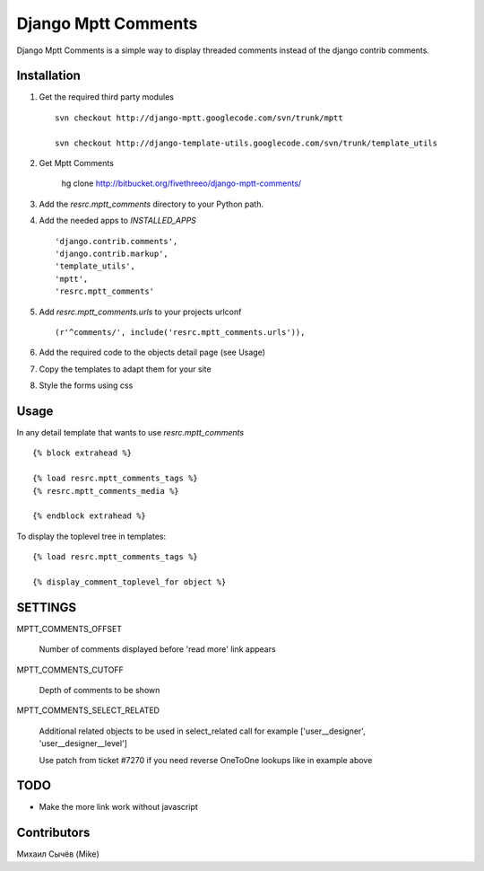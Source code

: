 ====================
Django Mptt Comments
====================

Django Mptt Comments is a simple way to display threaded comments instead of the django contrib comments.

Installation
============

#. Get the required third party modules ::

    svn checkout http://django-mptt.googlecode.com/svn/trunk/mptt

    svn checkout http://django-template-utils.googlecode.com/svn/trunk/template_utils

#. Get Mptt Comments

    hg clone http://bitbucket.org/fivethreeo/django-mptt-comments/

#. Add the `resrc.mptt_comments` directory to your Python path.

#. Add the needed apps to `INSTALLED_APPS` ::

    'django.contrib.comments',
    'django.contrib.markup',
    'template_utils',
    'mptt',
    'resrc.mptt_comments'

#. Add `resrc.mptt_comments.urls` to your projects urlconf ::

    (r'^comments/', include('resrc.mptt_comments.urls')),

#. Add the required code to the objects detail page (see Usage)

#. Copy the templates to adapt them for your site

#. Style the forms using css

Usage
=====

In any detail template that wants to use `resrc.mptt_comments` ::

        {% block extrahead %}

        {% load resrc.mptt_comments_tags %}
        {% resrc.mptt_comments_media %}

        {% endblock extrahead %}

To display the toplevel tree in templates: ::

        {% load resrc.mptt_comments_tags %}

        {% display_comment_toplevel_for object %}


SETTINGS
========

MPTT_COMMENTS_OFFSET

    Number of comments displayed before 'read more' link appears

MPTT_COMMENTS_CUTOFF

    Depth of comments to be shown

MPTT_COMMENTS_SELECT_RELATED

    Additional related objects to be used in select_related call
    for example ['user__designer', 'user__designer__level']

    Use patch from ticket #7270 if you need reverse OneToOne lookups like in example above

TODO
====
- Make the more link work without javascript

Contributors
============
Михаил Сычёв (Mike)
